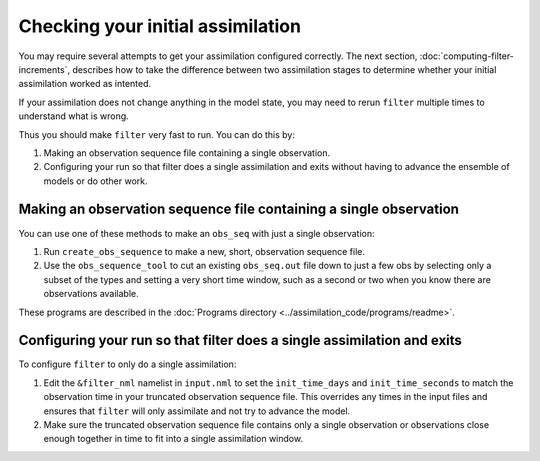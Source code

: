 Checking your initial assimilation
==================================

You may require several attempts to get your assimilation configured correctly.
The next section, :doc:`computing-filter-increments`, describes how to take the
difference between two assimilation stages to determine whether your initial
assimilation worked as intented.

If your assimilation does not change anything in the model state, you may need
to rerun ``filter`` multiple times to understand what is wrong.

Thus you should make ``filter`` very fast to run. You can do this by:

1. Making an observation sequence file containing a single observation.
2. Configuring your run so that filter does a single assimilation and exits
   without having to advance the ensemble of models or do other work.
  
Making an observation sequence file containing a single observation
~~~~~~~~~~~~~~~~~~~~~~~~~~~~~~~~~~~~~~~~~~~~~~~~~~~~~~~~~~~~~~~~~~~

You can use one of these methods to make an ``obs_seq`` with just a single
observation:

1. Run ``create_obs_sequence`` to make a new, short, observation sequence file.
2. Use the ``obs_sequence_tool`` to cut an existing ``obs_seq.out`` file down
   to just a few obs by selecting only a subset of the types and setting a very
   short time window, such as a second or two when you know there are
   observations available.

These programs are described in the 
:doc:`Programs directory <../assimilation_code/programs/readme>`.

Configuring your run so that filter does a single assimilation and exits
~~~~~~~~~~~~~~~~~~~~~~~~~~~~~~~~~~~~~~~~~~~~~~~~~~~~~~~~~~~~~~~~~~~~~~~~

To configure ``filter`` to only do a single assimilation:

1. Edit the ``&filter_nml`` namelist in ``input.nml`` to set the
   ``init_time_days`` and ``init_time_seconds`` to match the observation time
   in your truncated observation sequence file. This overrides any times in the
   input files and ensures that ``filter`` will only assimilate and not try to
   advance the model.
2. Make sure the truncated observation sequence file contains only a single 
   observation or observations close enough together in time to fit into a
   single assimilation window.
